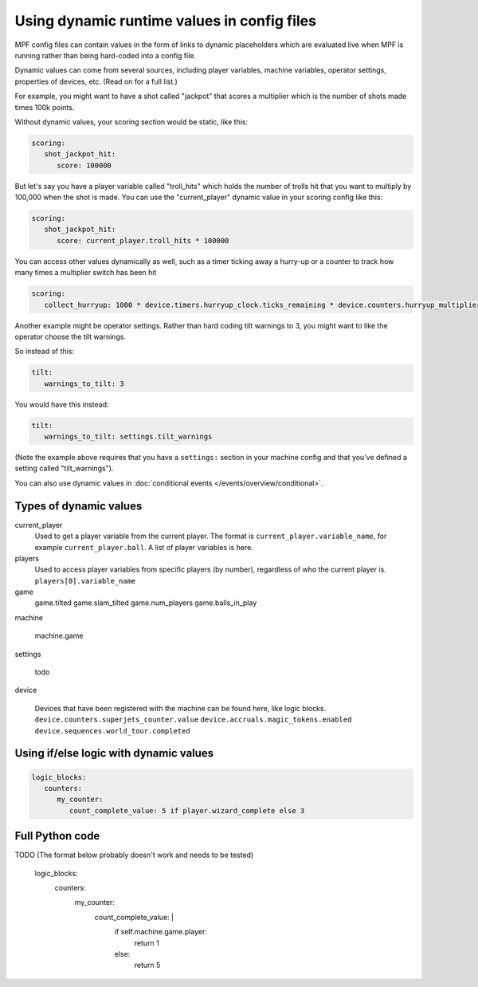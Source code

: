 Using dynamic runtime values in config files
============================================

MPF config files can contain values in the form of links to dynamic
placeholders which are evaluated live when MPF is running
rather than being hard-coded into a config file.

Dynamic values can come from several sources, including player variables,
machine variables, operator settings, properties of devices, etc. (Read
on for a full list.)

For example, you might want to have a shot called "jackpot" that scores
a multiplier which is the number of shots made times 100k points.

Without dynamic values, your scoring section would be static, like this:

.. code-block:: yaml

   scoring:
      shot_jackpot_hit:
         score: 100000

But let's say you have a player variable called "troll_hits" which
holds the number of trolls hit that you want to multiply by 100,000
when the shot is made. You can use the "current_player" dynamic value
in your scoring config like this:

.. code-block:: yaml

   scoring:
      shot_jackpot_hit:
         score: current_player.troll_hits * 100000

You can access other values dynamically as well, such as a timer ticking away
a hurry-up or a counter to track how many times a multiplier switch has been hit

.. code-block:: yaml

   scoring:
      collect_hurryup: 1000 * device.timers.hurryup_clock.ticks_remaining * device.counters.hurryup_multiplier.value


Another example might be operator settings. Rather than hard coding
tilt warnings to 3, you might want to like the operator choose the
tilt warnings.

So instead of this:

.. code-block:: yaml

   tilt:
      warnings_to_tilt: 3

You would have this instead:

.. code-block:: yaml

   tilt:
      warnings_to_tilt: settings.tilt_warnings

(Note the example above requires that you have a ``settings:`` section
in your machine config and that you've defined a setting called
"tilt_warnings").

You can also use dynamic values in :doc:`conditional events </events/overview/conditional>`.

Types of dynamic values
-----------------------

current_player
   Used to get a player variable from the current player. The format is
   ``current_player.variable_name``, for example ``current_player.ball``.
   A list of player variables is here.

players
   Used to access player variables from specific players (by number), regardless
   of who the current player is.
   ``players[0].variable_name``

game
   game.tilted
   game.slam_tilted
   game.num_players
   game.balls_in_play


machine

   machine.game

settings

   todo

device

   Devices that have been registered with the machine can be found here, like logic blocks.
   ``device.counters.superjets_counter.value``
   ``device.accruals.magic_tokens.enabled``
   ``device.sequences.world_tour.completed``

Using if/else logic with dynamic values
---------------------------------------

.. code-block:: yaml

   logic_blocks:
      counters:
         my_counter:
            count_complete_value: 5 if player.wizard_complete else 3

Full Python code
----------------

TODO (The format below probably doesn't work and needs to be tested)

   logic_blocks:
      counters:
         my_counter:
            count_complete_value: |
               if self.machine.game.player:
                  return 1
               else:
                  return 5

